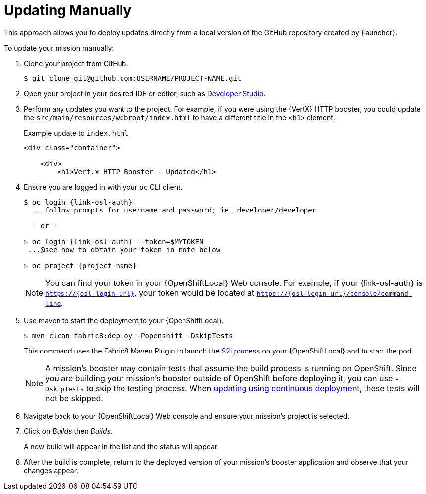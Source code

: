 = Updating Manually

This approach allows you to deploy updates directly from a local version of the GitHub repository created by {launcher}.

To update your mission manually:

. Clone your project from GitHub.
+
[source,bash,options="nowrap",subs="attributes+"]
----
$ git clone git@github.com:USERNAME/PROJECT-NAME.git
----

. Open your project in your desired IDE or editor, such as xref:using-red-hat-jboss-developer-studio-with-a-booster-project_{context}[Developer Studio].

. Perform any updates you want to the project. For example, if you were using the {VertX} HTTP booster, you could update the `src/main/resources/webroot/index.html` to have a different title in the `<h1>` element.
+
.Example update to `index.html`
[source,xml,options="nowrap",subs="attributes+"]
----
<div class="container">

    <div>
        <h1>Vert.x HTTP Booster - Updated</h1>
----

. Ensure you are logged in with your `oc` CLI client.
+
[source,bash,options="nowrap",subs="attributes+"]
----
$ oc login {link-osl-auth}
  ...follow prompts for username and password; ie. developer/developer

  - or -

$ oc login {link-osl-auth} --token=$MYTOKEN
 ...@see how to obtain your token in note below

$ oc project {project-name}
----
+
NOTE: You can find your token in your {OpenShiftLocal} Web console. For example, if your {link-osl-auth} is `https://{osl-login-url}`, your token would be located at `https://{osl-login-url}/console/command-line`.

. Use maven to start the deployment to your {OpenShiftLocal}.
+
[source,bash,options="nowrap",subs="attributes+"]
----
$ mvn clean fabric8:deploy -Popenshift -DskipTests
----
+
This command uses the Fabric8 Maven Plugin to launch the link:{link-wf-swarm-runtime-guide}#s2i-build-process[S2I process] on your {OpenShiftLocal} and to start the pod.
+
NOTE: A mission's booster may contain tests that assume the build process is running on OpenShift. Since you are building your mission's booster outside of OpenShift before deploying it, you can use `-DskipTests` to skip the testing process. When xref:update-cd[updating using continuous deployment], these tests will not be skipped.

. Navigate back to your {OpenShiftLocal} Web console and ensure your mission's project is selected.

. Click on _Builds_ then _Builds_.
+
A new build will appear in the list and the status will appear.

. After the build is complete, return to the deployed version of your mission's booster application and observe that your changes appear.
